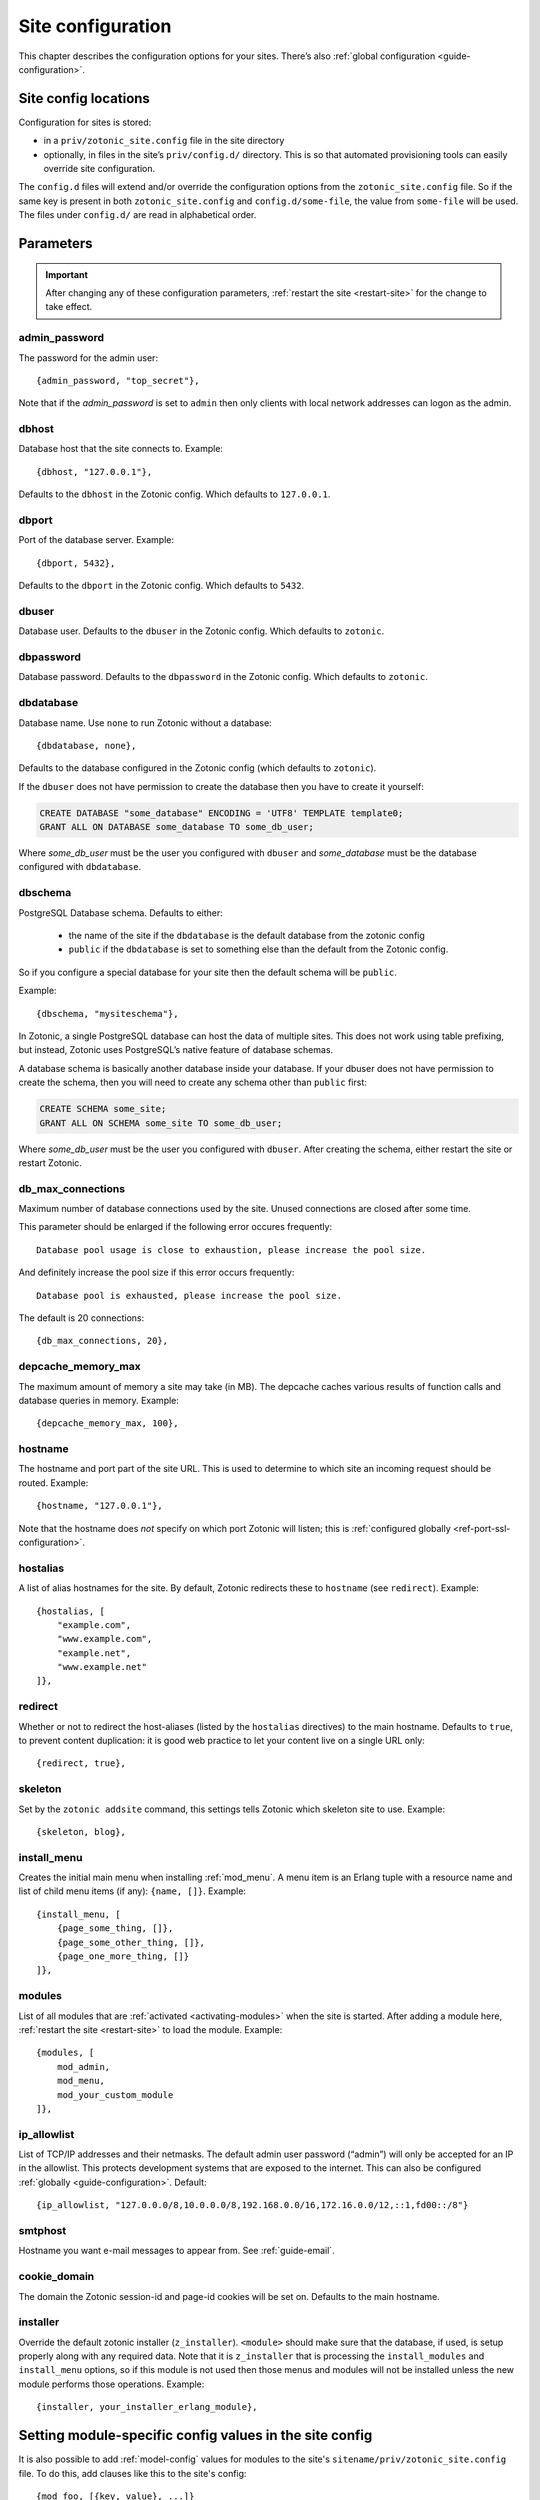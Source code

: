 .. _ref-site-configuration:

Site configuration
------------------

This chapter describes the configuration options for your sites. There’s also
:ref:`global configuration <guide-configuration>`.

Site config locations
^^^^^^^^^^^^^^^^^^^^^

Configuration for sites is stored:

- in a ``priv/zotonic_site.config`` file in the site directory
- optionally, in files in the site’s ``priv/config.d/`` directory. This is so that
  automated provisioning tools can easily override site configuration.

The ``config.d`` files will extend and/or override the configuration options
from the ``zotonic_site.config`` file. So if the same key is present in both
``zotonic_site.config`` and ``config.d/some-file``, the value from ``some-file``
will be used. The files under ``config.d/`` are read in alphabetical order.

Parameters
^^^^^^^^^^

.. important::

    After changing any of these configuration parameters,
    :ref:`restart the site <restart-site>` for the change to take effect.

admin_password
""""""""""""""

The password for the admin user::

    {admin_password, "top_secret"},

Note that if the *admin_password* is set to ``admin`` then only clients with
local network addresses can logon as the admin.

.. _ref-site-configuration-database:

dbhost
""""""

Database host that the site connects to. Example::

    {dbhost, "127.0.0.1"},

Defaults to the ``dbhost`` in the Zotonic config.
Which defaults to ``127.0.0.1``.

dbport
""""""

Port of the database server. Example::

    {dbport, 5432},

Defaults to the ``dbport`` in the Zotonic config.
Which defaults to ``5432``.

dbuser
""""""

Database user. Defaults to the ``dbuser`` in the Zotonic config.
Which defaults to ``zotonic``.

dbpassword
""""""""""

Database password. Defaults to the ``dbpassword`` in the Zotonic config.
Which defaults to ``zotonic``.


dbdatabase
""""""""""

Database name. Use ``none`` to run Zotonic without a database::

    {dbdatabase, none},

Defaults to the database configured in the Zotonic config (which defaults to ``zotonic``).

If the ``dbuser`` does not have permission to create the database then you have to create it
yourself:

.. code-block:: sql

    CREATE DATABASE "some_database" ENCODING = 'UTF8' TEMPLATE template0;
    GRANT ALL ON DATABASE some_database TO some_db_user;

Where *some_db_user* must be the user you configured with ``dbuser`` and *some_database* must be
the database configured with ``dbdatabase``.


dbschema
""""""""

PostgreSQL Database schema. Defaults to either:

 * the name of the site if the ``dbdatabase`` is the default database from the zotonic config
 * ``public`` if the ``dbdatabase`` is set to something else than the default from the Zotonic config.

So if you configure a special database for your site then the default schema will be ``public``.

Example::

    {dbschema, "mysiteschema"},

In Zotonic, a single PostgreSQL database can host the data of multiple sites.
This does not work using table prefixing, but instead, Zotonic uses PostgreSQL’s
native feature of database schemas.

A database schema is basically another database inside your database. If your dbuser does not
have permission to create the schema, then you will need to create any schema other than ``public`` first:

.. code-block:: sql

    CREATE SCHEMA some_site;
    GRANT ALL ON SCHEMA some_site TO some_db_user;

Where *some_db_user* must be the user you configured with ``dbuser``. After creating the schema, either
restart the site or restart Zotonic.


db_max_connections
""""""""""""""""""

Maximum number of database connections used by the site. Unused connections are
closed after some time.

This parameter should be enlarged if the following error occures frequently::

    Database pool usage is close to exhaustion, please increase the pool size.

And definitely increase the pool size if this error occurs frequently::

    Database pool is exhausted, please increase the pool size.

The default is 20 connections::

    {db_max_connections, 20},


depcache_memory_max
"""""""""""""""""""

The maximum amount of memory a site may take (in MB). The depcache caches
various results of function calls and database queries in memory. Example::

    {depcache_memory_max, 100},


hostname
""""""""

The hostname and port part of the site URL. This is used to determine to which
site an incoming request should be routed. Example::

    {hostname, "127.0.0.1"},

Note that the hostname does *not* specify on which port Zotonic will listen;
this is :ref:`configured globally <ref-port-ssl-configuration>`.

hostalias
"""""""""

A list of alias hostnames for the site. By default, Zotonic redirects these
to ``hostname`` (see ``redirect``). Example::

    {hostalias, [
        "example.com",
        "www.example.com",
        "example.net",
        "www.example.net"
    ]},

.. _site-configuration-protocol:

redirect
""""""""

Whether or not to redirect the host-aliases (listed by the ``hostalias``
directives) to the main hostname. Defaults to ``true``, to prevent
content duplication: it is good web practice to let your content live on a
single URL only::

    {redirect, true},

skeleton
""""""""

Set by the ``zotonic addsite`` command, this settings tells Zotonic
which skeleton site to use. Example::

    {skeleton, blog},

install_menu
""""""""""""

Creates the initial main menu when installing :ref:`mod_menu`. A menu item
is an Erlang tuple with a resource name and list of child menu items (if any):
``{name, []}``.
Example::

    {install_menu, [
        {page_some_thing, []},
        {page_some_other_thing, []},
        {page_one_more_thing, []}
    ]},

.. _site-configuration-modules:

modules
"""""""

List of all modules that are :ref:`activated <activating-modules>` when the
site is started. After adding a module here, :ref:`restart the site <restart-site>`
to load the module. Example::

    {modules, [
        mod_admin,
        mod_menu,
        mod_your_custom_module
    ]},


ip_allowlist
""""""""""""

List of TCP/IP addresses and their netmasks. The default admin user password
(“admin”) will only be accepted for an IP in the allowlist. This protects
development systems that are exposed to the internet. This can also be
configured :ref:`globally <guide-configuration>`. Default::

    {ip_allowlist, "127.0.0.0/8,10.0.0.0/8,192.168.0.0/16,172.16.0.0/12,::1,fd00::/8"}

smtphost
""""""""

Hostname you want e-mail messages to appear from. See :ref:`guide-email`.

cookie_domain
"""""""""""""

The domain the Zotonic session-id and page-id cookies will be set on. Defaults
to the main hostname.

installer
"""""""""

Override the default zotonic installer (``z_installer``). ``<module>`` should
make sure that the database, if used, is setup properly along with any
required data. Note that it is ``z_installer`` that is processing the
``install_modules`` and ``install_menu`` options, so if this module is not used
then those menus and modules will not be installed unless the new module
performs those operations. Example::

    {installer, your_installer_erlang_module},

Setting module-specific config values in the site config
^^^^^^^^^^^^^^^^^^^^^^^^^^^^^^^^^^^^^^^^^^^^^^^^^^^^^^^^

It is also possible to add :ref:`model-config` values for modules to
the site's ``sitename/priv/zotonic_site.config`` file. To do this, add
clauses like this to the site's config::

    {mod_foo, [{key, value}, ...]}


Using environment variables in the site config
^^^^^^^^^^^^^^^^^^^^^^^^^^^^^^^^^^^^^^^^^^^^^^

Any variable in your site's ``zotonic_site.config`` file can be retrieved from the
OS environment variables. To do so, wrap the config value in a ``{env,
...}`` tuple. For instance, to use the ``DB_HOST`` environment
variable as the database host, put the following as the ``dbhost``
config value::

    {dbhost, {env, "DB_HOST"}},

Besides ``{env, "NAME"}`` tuple, you can also specify ``{env, "NAME",
"default value"}`` for the case the environment variable is not set::

    {dbhost, {env, "DB_HOST", "localhost"}},

To convert environment variables to integer (e.g. for the database
port), use ``env_int``::

    {dbhost, {env_int, "DB_PORT"}},

or, with default value::

    {dbhost, {env_int, "DB_PORT", "5432"}},

Note that the default value needs to be a string in this case, not an int.
